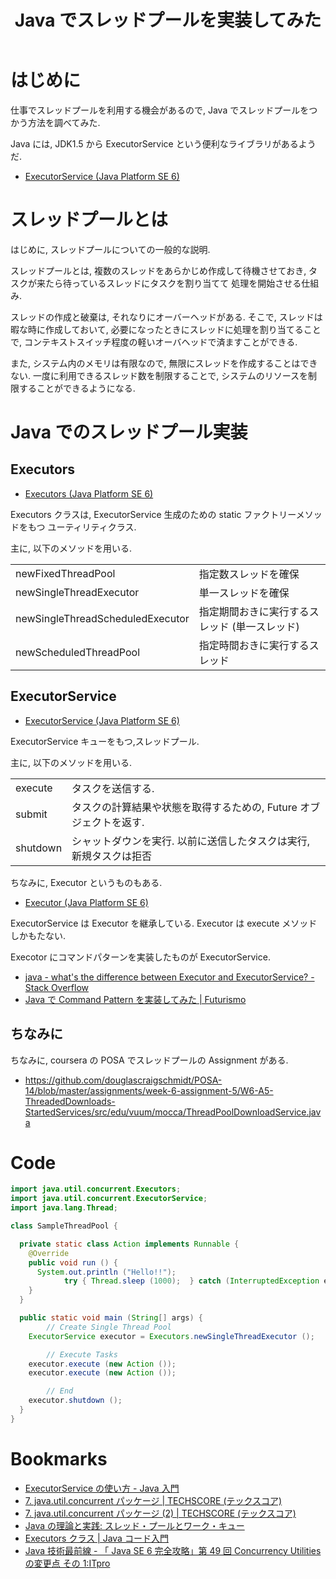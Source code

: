 #+OPTIONS: toc:nil num:nil todo:nil pri:nil tags:nil ^:nil TeX:nil
#+CATEGORY: 技術メモ
#+TAGS: Java, 
#+DESCRIPTION: Java でスレッドプールを実装してみた
#+TITLE: Java でスレッドプールを実装してみた

* はじめに
  仕事でスレッドプールを利用する機会があるので,
  Java でスレッドプールをつかう方法を調べてみた.

  Java には, JDK1.5 から 
  ExecutorService という便利なライブラリがあるようだ.
  - [[https://docs.oracle.com/javase/jp/6/api/java/util/concurrent/ExecutorService.html][ExecutorService (Java Platform SE 6)]]

* スレッドプールとは
  はじめに, スレッドプールについての一般的な説明.

  スレッドプールとは, 
  複数のスレッドをあらかじめ作成して待機させておき,
  タスクが来たら待っているスレッドにタスクを割り当てて
  処理を開始させる仕組み.
  
  スレッドの作成と破棄は, それなりにオーバーヘッドがある.
  そこで, スレッドは暇な時に作成しておいて,
  必要になったときにスレッドに処理を割り当てることで,
  コンテキストスイッチ程度の軽いオーバヘッドで済ますことができる.

  また, システム内のメモリは有限なので,
  無限にスレッドを作成することはできない.
  一度に利用できるスレッド数を制限することで,
  システムのリソースを制限することができるようになる.

* Java でのスレッドプール実装
** Executors
   - [[https://docs.oracle.com/javase/jp/6/api/java/util/concurrent/Executors.html][Executors (Java Platform SE 6)]]

  Executors クラスは, ExecutorService 生成のための
  static ファクトリーメソッドをもつ ユーティリティクラス.

  主に, 以下のメソッドを用いる.
  | newFixedThreadPool               | 指定数スレッドを確保                          |
  | newSingleThreadExecutor          | 単一スレッドを確保                            |
  | newSingleThreadScheduledExecutor | 指定期間おきに実行するスレッド (単一スレッド) |
  | newScheduledThreadPool           | 指定時間おきに実行するスレッド                |

** ExecutorService
   - [[https://docs.oracle.com/javase/jp/6/api/java/util/concurrent/ExecutorService.html][ExecutorService (Java Platform SE 6)]]

   ExecutorService キューをもつ,スレッドプール.

  主に, 以下のメソッドを用いる.
  | execute  | タスクを送信する.                                                  |
  | submit   | タスクの計算結果や状態を取得するための, Future オブジェクトを返す. |
  | shutdown | シャットダウンを実行. 以前に送信したタスクは実行, 新規タスクは拒否 |

  ちなみに, Executor というものもある.
  - [[https://docs.oracle.com/javase/jp/6/api/java/util/concurrent/Executor.html][Executor (Java Platform SE 6)]]

  ExecutorService は Executor を継承している. 
  Executor は execute メソッドしかもたない.

  Execotor にコマンドパターンを実装したものが ExecutorService.
  - [[http://stackoverflow.com/questions/15052317/whats-the-difference-between-executor-and-executorservice][java - what's the difference between Executor and ExecutorService? - Stack Overflow]]
  - [[http://futurismo.biz/archives/2703][Java で Command Pattern を実装してみた | Futurismo]]

** ちなみに
   ちなみに, coursera の POSA でスレッドプールの Assignment がある.
   - https://github.com/douglascraigschmidt/POSA-14/blob/master/assignments/week-6-assignment-5/W6-A5-ThreadedDownloads-StartedServices/src/edu/vuum/mocca/ThreadPoolDownloadService.java

* Code
#+begin_src java
import java.util.concurrent.Executors;
import java.util.concurrent.ExecutorService;
import java.lang.Thread;

class SampleThreadPool {
	
  private static class Action implements Runnable {
    @Override
    public void run () {
      System.out.println ("Hello!!");
			try { Thread.sleep (1000);	} catch (InterruptedException e){}
    }
  }
 
  public static void main (String[] args) {
		// Create Single Thread Pool
    ExecutorService executor = Executors.newSingleThreadExecutor ();

		// Execute Tasks
    executor.execute (new Action ());
    executor.execute (new Action ());

		// End
    executor.shutdown ();
  }
}	
#+end_src

* Bookmarks
  - [[http://java.keicode.com/lang/multithreading-executor.php][ExecutorService の使い方 - Java 入門]]
  - [[http://www.techscore.com/tech/Java/JavaSE/Thread/7/][7. java.util.concurrent パッケージ | TECHSCORE (テックスコア)]]
  - [[http://www.techscore.com/tech/Java/JavaSE/Thread/7-2/#thr7-3][7. java.util.concurrent パッケージ (2) | TECHSCORE (テックスコア)]]
  - [[http://www.ibm.com/developerworks/jp/java/library/j-jtp0730/][Java の理論と実践: スレッド・プールとワーク・キュー]]
  - [[http://java-code.jp/293][Executors クラス | Java コード入門]]
  - [[http://itpro.nikkeibp.co.jp/article/COLUMN/20071001/283395/][Java 技術最前線 - 「 Java SE 6 完全攻略」第 49 回 Concurrency Utilities の変更点 その 1:ITpro]]
